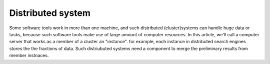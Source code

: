 ##################
Distributed system
##################

Some software tools work in more than one machine, and such distributed (cluster)systems can handle huge data or tasks, because such software tools make use of large amount of computer resources.
In this article, we'll call a computer server that works as a member of a cluster an "instance". for example, each instance in distributed search engines stores the the fractions of data.
Such distriubuted systems need a component to merge the preliminary results from member instnaces.
